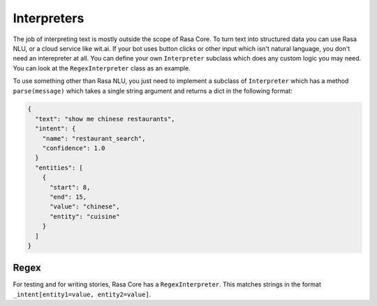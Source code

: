 .. _interpreters:

Interpreters
============

The job of interpreting text is mostly outside the scope of Rasa Core.
To turn text into structured data you can use Rasa NLU, or a cloud service like wit.ai.
If your bot uses button clicks or other input which isn't natural language, you don't need
an interepreter at all. You can define your own ``Interpreter`` subclass which does any custom
logic you may need. You can look at the ``RegexInterpreter`` class as an example.


To use something other than Rasa NLU, you just need to implement a subclass of ``Interpreter``
which has a method ``parse(message)`` which takes a single string argument and returns a dict in the following format:


.. code-block:: javascript

    {
      "text": "show me chinese restaurants",
      "intent": {
        "name": "restaurant_search",
        "confidence": 1.0
      }
      "entities": [
        {
          "start": 8,
          "end": 15,
          "value": "chinese",
          "entity": "cuisine"
        }
      ]
    }

.. note: the ``"start"`` and ``"start"`` values in the entities are optional


Regex
------

For testing and for writing stories, Rasa Core has a ``RegexInterpreter``.
This matches strings in the format ``_intent[entity1=value, entity2=value]``.